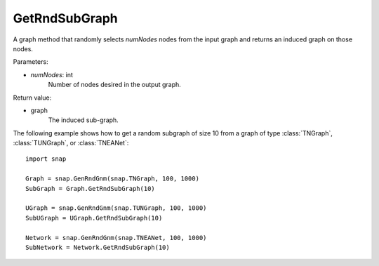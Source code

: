 GetRndSubGraph
''''''''''''''

.. function:: GetRndSubGraph(numNodes)

A graph method that randomly selects *numNodes* nodes from the input graph and returns an induced graph on those nodes.

Parameters:

- *numNodes*: int
    Number of nodes desired in the output graph.

Return value:

- graph
    The induced sub-graph.


The following example shows how to get a random subgraph of size 10 from a graph of type
:class:`TNGraph`, :class:`TUNGraph`, or :class:`TNEANet`::

    import snap

    Graph = snap.GenRndGnm(snap.TNGraph, 100, 1000)
    SubGraph = Graph.GetRndSubGraph(10)

    UGraph = snap.GenRndGnm(snap.TUNGraph, 100, 1000)
    SubUGraph = UGraph.GetRndSubGraph(10)

    Network = snap.GenRndGnm(snap.TNEANet, 100, 1000)
    SubNetwork = Network.GetRndSubGraph(10)

